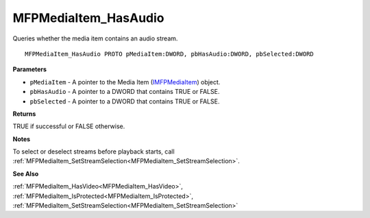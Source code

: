 .. _MFPMediaItem_HasAudio:

=====================
MFPMediaItem_HasAudio
=====================

Queries whether the media item contains an audio stream.

::

   MFPMediaItem_HasAudio PROTO pMediaItem:DWORD, pbHasAudio:DWORD, pbSelected:DWORD


**Parameters**

* ``pMediaItem`` - A pointer to the Media Item (`IMFPMediaItem <https://learn.microsoft.com/en-us/previous-versions/windows/desktop/api/mfplay/nn-mfplay-imfpmediaitem>`_) object.

* ``pbHasAudio`` - A pointer to a DWORD that contains TRUE or FALSE.

* ``pbSelected`` - A pointer to a DWORD that contains TRUE or FALSE.


**Returns**

TRUE if successful or FALSE otherwise.


**Notes**

To select or deselect streams before playback starts, call :ref:`MFPMediaItem_SetStreamSelection<MFPMediaItem_SetStreamSelection>`.


**See Also**

:ref:`MFPMediaItem_HasVideo<MFPMediaItem_HasVideo>`, :ref:`MFPMediaItem_IsProtected<MFPMediaItem_IsProtected>`, :ref:`MFPMediaItem_SetStreamSelection<MFPMediaItem_SetStreamSelection>`
